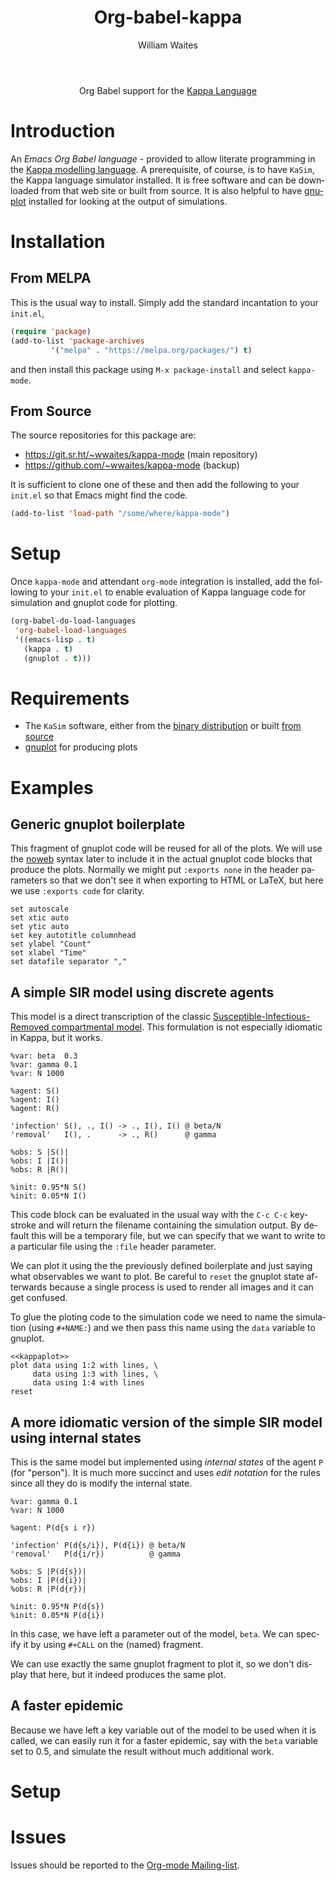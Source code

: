#+OPTIONS:    H:3 num:nil toc:2 \n:nil ::t |:t ^:{} -:t f:t *:t tex:t d:(HIDE) tags:not-in-toc
#+STARTUP:    align fold nodlcheck hidestars oddeven lognotestate hideblocks
#+SEQ_TODO:   TODO(t) INPROGRESS(i) WAITING(w@) | DONE(d) CANCELED(c@)
#+TAGS:       Write(w) Update(u) Fix(f) Check(c) noexport(n)
#+TITLE:      Org-babel-kappa
#+AUTHOR:     William Waites
#+LANGUAGE:   en
#+HTML_LINK_UP:    index.html
#+HTML_LINK_HOME:  https://orgmode.org/worg/

#+begin_export html
  <div id="subtitle" style="float: center; text-align: center;">
  <p>
  Org Babel support for the
  <a href="https://kappalanguage.org/">Kappa Language</a>
  </p>
  </div>
#+end_export

* Introduction

An /Emacs Org Babel language/ - provided to allow literate programming
in the [[https://kappalanguage.org/][Kappa modelling language]]. A prerequisite, of course, is to have
=KaSim=, the Kappa language simulator installed. It is free software and
can be downloaded from that web site or built from source. It is also
helpful to have [[https://gnuplot.info/][gnuplot]] installed for looking at the output of
simulations.


* Installation
** From MELPA
This is the usual way to install. Simply add the standard incantation
to your =init.el=,
#+BEGIN_SRC emacs-lisp :exports code
(require 'package)
(add-to-list 'package-archives
	     '("melpa" . "https://melpa.org/packages/") t)
#+END_SRC

and then install this package using =M-x package-install= and select
=kappa-mode=.
** From Source
The source repositories for this package are:
- https://git.sr.ht/~wwaites/kappa-mode (main repository)
- https://github.com/~wwaites/kappa-mode (backup)

It is sufficient to clone one of these and then add the following to
your =init.el= so that Emacs might find the code.
#+BEGIN_SRC emacs-lisp :exports code
(add-to-list 'load-path "/some/where/kappa-mode")
#+END_SRC

* Setup
Once =kappa-mode= and attendant =org-mode= integration is installed, add
the following to your =init.el= to enable evaluation of Kappa language
code for simulation and gnuplot code for plotting.

#+BEGIN_SRC emacs-lisp :exports code
(org-babel-do-load-languages
 'org-babel-load-languages
 '((emacs-lisp . t)
   (kappa . t)
   (gnuplot . t)))
#+END_SRC

* Requirements

- The =KaSim= software, either from the [[https://tools.kappalanguage.org/nightly-builds/][binary distribution]] or built [[https://github.com/Kappa-Dev/KappaTools][from source]]
- [[https://gnuplot.info/][gnuplot]] for producing plots
 
* Examples
** Generic gnuplot boilerplate
This fragment of gnuplot code will be reused for all of the plots. We
will use the [[https://orgmode.org/manual/Noweb-Reference-Syntax.html][noweb]] syntax later to include it in the actual gnuplot
code blocks that produce the plots. Normally we might put
=:exports none= in the header parameters so that we don't see it when
exporting to HTML or LaTeX, but here we use =:exports code= for
clarity.

#+NAME: kappaplot
#+BEGIN_SRC gnuplot :exports code :eval no
  set autoscale
  set xtic auto
  set ytic auto
  set key autotitle columnhead
  set ylabel "Count"
  set xlabel "Time"
  set datafile separator ","
#+END_SRC

** A simple SIR model using discrete agents
This model is a direct transcription of the classic
[[https://en.wikipedia.org/wiki/Compartmental_models_in_epidemiology][Susceptible-Infectious-Removed compartmental model]]. This formulation
is not especially idiomatic in Kappa, but it works.
#+NAME: simple_sir
#+BEGIN_SRC kappa :time 60 :exports code :file simple_sir.csv
  %var: beta  0.3
  %var: gamma 0.1
  %var: N 1000

  %agent: S()
  %agent: I()
  %agent: R()

  'infection' S(), ., I() -> ., I(), I() @ beta/N
  'removal'   I(), .      -> ., R()      @ gamma

  %obs: S |S()|
  %obs: I |I()|
  %obs: R |R()|

  %init: 0.95*N S()
  %init: 0.05*N I()
#+END_SRC

This code block can be evaluated in the usual way with the =C-c C-c=
keystroke and will return the filename containing the simulation
output. By default this will be a temporary file, but we can specify
that we want to write to a particular file using the =:file= header
parameter.

We can plot it using the the previously defined boilerplate and just
saying what observables we want to plot. Be careful to =reset= the
gnuplot state afterwards because a single process is used to render
all images and it can get confused.

To glue the ploting code to the simulation code we need to name the
simulation (using =#+NAME:=) and we then pass this name using the
=data= variable to gnuplot.

#+NAME: plot_simple_sir
#+BEGIN_SRC gnuplot :var data=simple_sir :noweb yes :exports both :file simple_sir.png
  <<kappaplot>>
  plot data using 1:2 with lines, \
       data using 1:3 with lines, \
       data using 1:4 with lines
  reset
#+END_SRC

#+RESULTS: plot_simple_sir
[[file:simple_sir.png]]
** A more idiomatic version of the simple SIR model using internal states
This is the same model but implemented using /internal states/ of the
agent =P= (for "person"). It is much more succinct and uses /edit
notation/ for the rules since all they do is modify the internal
state.
#+NAME: istate_sir_model
#+BEGIN_SRC kappa :time 60 :exports code
  %var: gamma 0.1
  %var: N 1000

  %agent: P(d{s i r})

  'infection' P(d{s/i}), P(d{i}) @ beta/N
  'removal'   P(d{i/r})          @ gamma

  %obs: S |P(d{s})|
  %obs: I |P(d{i})|
  %obs: R |P(d{r})|

  %init: 0.95*N P(d{s})
  %init: 0.05*N P(d{i})
#+END_SRC

In this case, we have left a parameter out of the model, =beta=. We can
specify it by using =#+CALL= on the (named) fragment.

#+NAME: istate_sir_sim
#+CALL: istate_sir_model(beta=0.3) :exports none :file istate_sir.csv

We can use exactly the same gnuplot fragment to plot it, so we don't
display that here, but it indeed produces the same plot.
#+NAME: plot_istate_sir
#+BEGIN_SRC gnuplot :var data=istate_sir_sim :noweb yes :exports results :file istate_sir.png
  <<kappaplot>>
  plot data using 1:2 with lines, \
       data using 1:3 with lines, \
       data using 1:4 with lines
  reset
#+END_SRC

#+RESULTS: plot_istate_sir
[[file:faster_sir.png]]

** A faster epidemic

Because we have left a key variable out of the model to be used when
it is called, we can easily run it for a faster epidemic, say with the
=beta= variable set to 0.5, and simulate the result without much
additional work.

#+NAME: faster_sir_sim
#+CALL: istate_sir_model(beta=0.5) :exports none :file faster_sir.csv

#+NAME: plot_faster_sir
#+BEGIN_SRC gnuplot :var data=faster_sir_sim :noweb yes :exports results :file faster_sir.png
  <<kappaplot>>
  plot data using 1:2 with lines, \
       data using 1:3 with lines, \
       data using 1:4 with lines
  reset
#+END_SRC

* Setup

* Issues

Issues should be reported to the [[https://orgmode.org/worg/org-mailing-list.html][Org-mode Mailing-list]].
